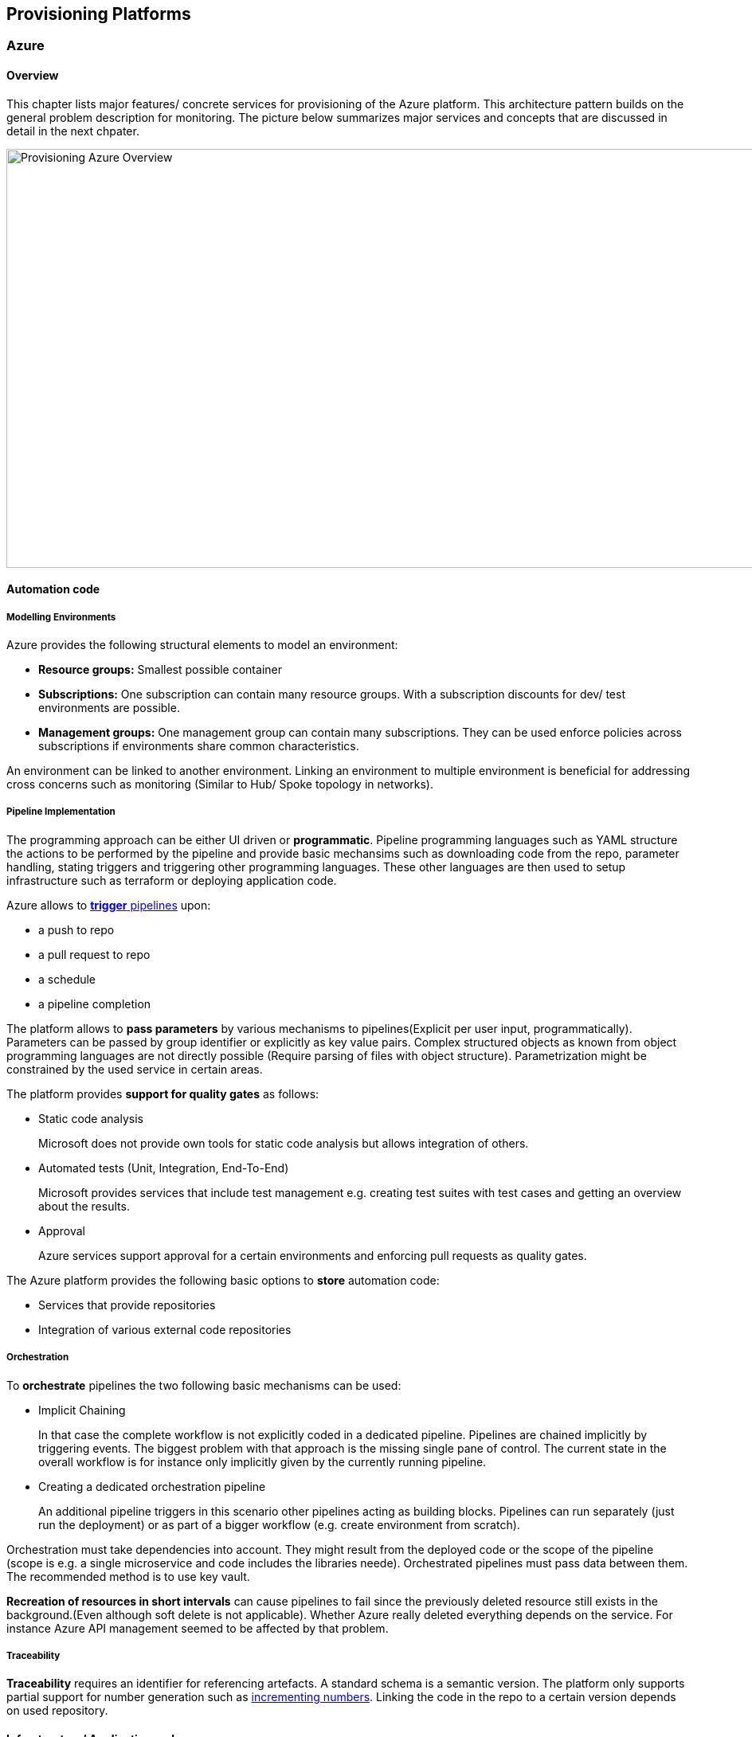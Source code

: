 
== Provisioning Platforms

=== Azure

==== Overview

This chapter lists major features/ concrete services for provisioning of the Azure platform. This architecture pattern builds on the general problem description for monitoring. The picture below summarizes major services and concepts that are discussed in detail in the next chpater.

image::provisioning_azure.png[Provisioning Azure Overview, width=966, height=526]

==== Automation code

===== Modelling Environments

Azure provides the following structural elements to model an environment:

* *Resource groups:* Smallest possible container
* *Subscriptions:* One subscription can contain many resource groups. With a subscription discounts for dev/ test environments are possible.
* *Management groups:* One management group can contain many subscriptions. They can be used enforce policies across subscriptions if environments share common characteristics.

An environment can be linked to another environment. Linking an environment to multiple environment is beneficial for addressing cross concerns such as monitoring (Similar to Hub/ Spoke topology in networks).

===== Pipeline Implementation

The programming approach can be either UI driven or *programmatic*. Pipeline programming languages such as YAML structure the actions to be performed by the pipeline and provide basic mechansims such as downloading code from the repo, parameter handling, stating triggers and triggering other programming languages. These other languages are then used to setup infrastructure such as terraform or deploying application code.

Azure allows to https://docs.microsoft.com/en-us/azure/devops/pipelines/build/triggers?view=azure-devops[*trigger* pipelines] upon:

* a push to repo
* a pull request to repo
* a schedule
* a pipeline completion

The platform allows to *pass parameters* by various mechanisms to pipelines(Explicit per user input, programmatically). Parameters can be passed by group identifier or explicitly as key value pairs. Complex structured objects as known from object programming languages are not directly possible (Require parsing of files with object structure). Parametrization might be constrained by the used service in certain areas.

The platform provides *support for quality gates* as follows:

* Static code analysis
+
Microsoft does not provide own tools for static code analysis but allows integration of others.
* Automated tests (Unit, Integration, End-To-End)
+
Microsoft provides services that include test management e.g. creating test suites with test cases and getting an overview about the results.
* Approval
+
Azure services support approval for a certain environments and enforcing pull requests as quality gates.

The Azure platform provides the following basic options to *store* automation code:

* Services that provide repositories
* Integration of various external code repositories

===== Orchestration

To *orchestrate* pipelines the two following basic mechanisms can be used:

* Implicit Chaining
+
In that case the complete workflow is not explicitly coded in a dedicated pipeline. Pipelines are chained implicitly by triggering events. The biggest problem with that approach is the missing single pane of control. The current state in the overall workflow is for instance only implicitly given by the currently running pipeline.

* Creating a dedicated orchestration pipeline
+
An additional pipeline triggers in this scenario other pipelines acting as building blocks. Pipelines can run separately (just run the deployment) or as part of a bigger workflow (e.g. create environment from scratch).

Orchestration must take dependencies into account. They might result from the deployed code or the scope of the pipeline (scope is e.g. a single microservice and code includes the libraries neede).
Orchestrated pipelines must pass data between them. The recommended method is to use key vault.

*Recreation of resources in short intervals* can cause pipelines to fail since the previously deleted resource still exists in the background.(Even although soft delete is not applicable). Whether Azure really deleted everything depends on the service. For instance Azure API management seemed to be affected by that problem.

===== Traceability

*Traceability* requires an identifier for referencing artefacts. A standard schema is a semantic version. The platform only supports partial support for number generation such as https://ychetankumarsarma.medium.com/build-versioning-in-azure-devops-pipelines-94b5a79f80a0[incrementing numbers]. Linking the code in the repo to a certain version depends on used repository. 

==== Infrastructure/ Application code

A *programming language* is either "declarative" or "imperative". Declarative programming languages state the target state and it is the job of the declarative programming language how to get there. The following rules are applied to achieve that:

* create a resource if not there
* update an existing resource if different properties
* delete resource if not there

Imperative programming languages state the how. The internal delta calculation needs to be explicitly programmed here. If possible declarative programming languages are recommended due to automatic delta calculation. Typical case is infrastructure.

[.internal]
provisioning_platforms_azure_dec_opt

==== Provisioning
===== Organizational Mapping

The provisioning must match the organizational requirements of your organization. Azure provides services to model sub units within your organization such as departments, projects and teams.

===== Integration

Platform allows a modular approach to outsource certain functionality to third party software such as code repository. Which parts is service specific.

External tools providing pipelines can be integrated in two conceptual ways:

* *Trigger automation pipelines from external:* This involves the configuration of a CI pipeline in the external tool such as Jenkins and mechanism in the automation service that invokes the CI process when source code is pushed to a repository or a branch.
* *Run external pipelines from within the platform:* In this approach automation reaches out to an external tool to work with the results.

===== Configuration

Configuration for provisioning is required in various areas:

* *Environment:* E.g. name of resource group per potential target environment
* *Repository:* E.g. relevant repos/ branching
* *Pipelines:* Parameters pipelines run with such as the technical user name or settings required by the built/ deployed code.

Concrete features used for the above three points depend on the used services. A general storage for sensitive data (keys, secrets, certificates) in Azure is always Azure Key Vault.

===== Compliance

The standard concept for role-based access controls is called RBAC in Azure. It assigns principals (humans or technical accounts) permissions for a certain resource. Regarding provisioning the following users are relevant:

* Technical user (service principal) the pipelines are running with
* Users for administrating the provisioning service

Azure Active Directory is the central service in Azure that defines and controls all principals (human/ service) per tenant.

Granularity of roles that can be granted depend on the service. The boundaries in which users exist or permissions can be assigned is also service specific.

